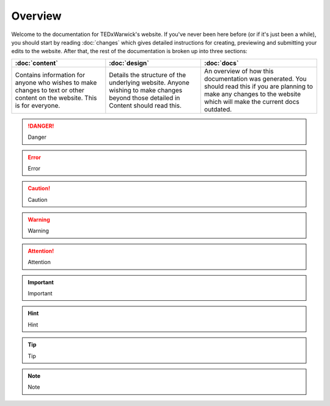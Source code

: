 ########
Overview
########

Welcome to the documentation for TEDxWarwick's website. If you've never been
here before (or if it's just been a while), you should start by reading
:doc:`changes` which gives detailed instructions for creating, previewing and
submitting your edits to the website. After that, the rest of the documentation
is broken up into three sections:

+-------------------------+-------------------------+-------------------------+
| :doc:`content`          | :doc:`design`           | :doc:`docs`             |
+=========================+=========================+=========================+
| Contains information    | Details the structure   | An overview of how this |
| for anyone who wishes   | of the underlying       | documentation was       |
| to make changes to text | website. Anyone wishing | generated. You should   |
| or other content on the | to make changes beyond  | read this if you are    |
| website. This is for    | those detailed in       | planning to make any    |
| everyone.               | Content should read     | changes to the website  |
|                         | this.                   | which will make the     |
|                         |                         | current docs outdated.  |
+-------------------------+-------------------------+-------------------------+

.. danger::
   Danger

.. error::
   Error

.. caution::
   Caution

.. warning::
   Warning

.. attention::
   Attention

.. important::
   Important

.. hint::
   Hint

.. tip::
   Tip

.. note::
   Note
